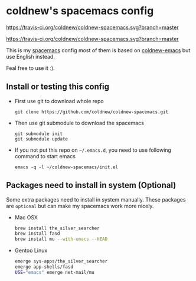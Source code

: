 

* coldnew's spacemacs config

#+HTML: <a href="https://travis-ci.org/coldnew/coldnew-spacemacs"><img src="https://travis-ci.org/coldnew/coldnew-spacemacs.svg?branch=master"></a>

https://travis-ci.org/coldnew/coldnew-spacemacs.svg?branch=master

#+ATTRL_TML: alt="Build Status"
[[https://travis-ci.org/coldnew/coldnew-spacemacs.svg?branch%3Dmaster][https://travis-ci.org/coldnew/coldnew-spacemacs.svg?branch=master]]

This is my [[https://github.com/syl20bnr/spacemacs][spacemacs]] config most of them is based on [[https://github.com/coldnew/coldnew-emacs][coldnew-emacs]] but
use English instead.

Feal free to use it :).

** Install or testing this config

- First use git to download whole repo

  : git clone https://github.com/coldnew/coldnew-spacemacs.git

- Then use git submodule to download the spacemacs

  : git submodule init
  : git submodule update

- If you not put this repo on =~/.emacs.d=, you need to use following
  command to start emacs

  : emacs -q -l ~/coldnew-spacemacs/init.el

** Packages need to install in system (Optional)

Some extra packages need to install in system manually. These packages
are =optional= but can make my spacemacs work more nicely.

- Mac OSX

  #+BEGIN_SRC sh
    brew install the_silver_searcher
    brew install fasd
    brew install mu --with-emacs --HEAD
  #+END_SRC


- Gentoo Linux

  #+BEGIN_SRC sh
    emerge sys-apps/the_silver_searcher
    emerge app-shells/fasd
    USE="emacs" emerge net-mail/mu
  #+END_SRC

